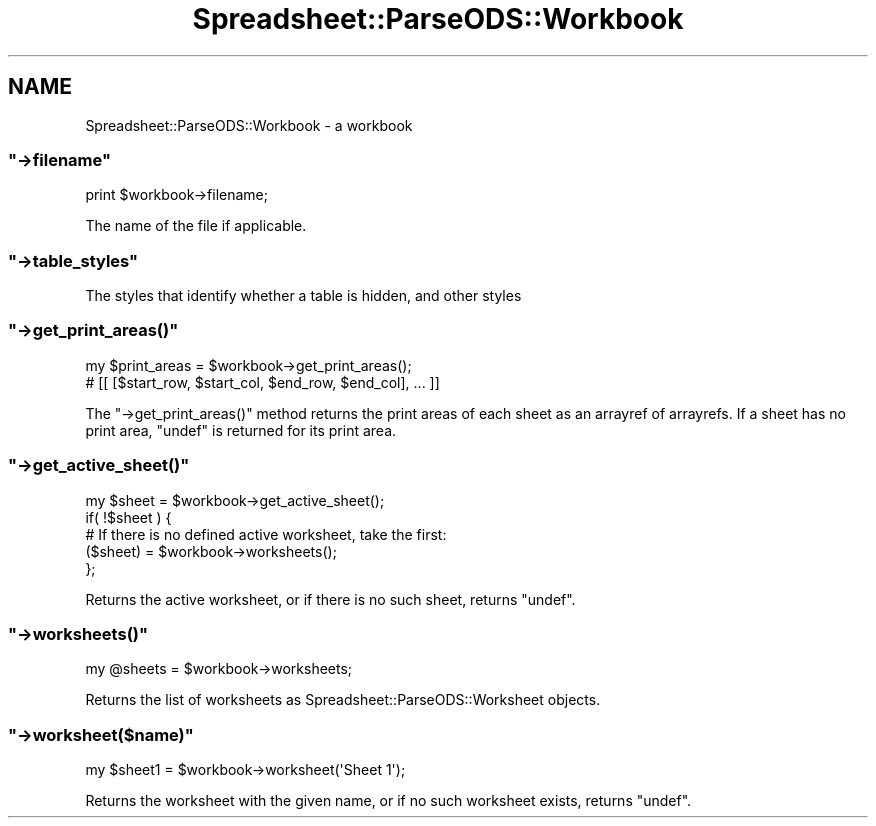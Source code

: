 .\" Automatically generated by Pod::Man 4.14 (Pod::Simple 3.40)
.\"
.\" Standard preamble:
.\" ========================================================================
.de Sp \" Vertical space (when we can't use .PP)
.if t .sp .5v
.if n .sp
..
.de Vb \" Begin verbatim text
.ft CW
.nf
.ne \\$1
..
.de Ve \" End verbatim text
.ft R
.fi
..
.\" Set up some character translations and predefined strings.  \*(-- will
.\" give an unbreakable dash, \*(PI will give pi, \*(L" will give a left
.\" double quote, and \*(R" will give a right double quote.  \*(C+ will
.\" give a nicer C++.  Capital omega is used to do unbreakable dashes and
.\" therefore won't be available.  \*(C` and \*(C' expand to `' in nroff,
.\" nothing in troff, for use with C<>.
.tr \(*W-
.ds C+ C\v'-.1v'\h'-1p'\s-2+\h'-1p'+\s0\v'.1v'\h'-1p'
.ie n \{\
.    ds -- \(*W-
.    ds PI pi
.    if (\n(.H=4u)&(1m=24u) .ds -- \(*W\h'-12u'\(*W\h'-12u'-\" diablo 10 pitch
.    if (\n(.H=4u)&(1m=20u) .ds -- \(*W\h'-12u'\(*W\h'-8u'-\"  diablo 12 pitch
.    ds L" ""
.    ds R" ""
.    ds C` ""
.    ds C' ""
'br\}
.el\{\
.    ds -- \|\(em\|
.    ds PI \(*p
.    ds L" ``
.    ds R" ''
.    ds C`
.    ds C'
'br\}
.\"
.\" Escape single quotes in literal strings from groff's Unicode transform.
.ie \n(.g .ds Aq \(aq
.el       .ds Aq '
.\"
.\" If the F register is >0, we'll generate index entries on stderr for
.\" titles (.TH), headers (.SH), subsections (.SS), items (.Ip), and index
.\" entries marked with X<> in POD.  Of course, you'll have to process the
.\" output yourself in some meaningful fashion.
.\"
.\" Avoid warning from groff about undefined register 'F'.
.de IX
..
.nr rF 0
.if \n(.g .if rF .nr rF 1
.if (\n(rF:(\n(.g==0)) \{\
.    if \nF \{\
.        de IX
.        tm Index:\\$1\t\\n%\t"\\$2"
..
.        if !\nF==2 \{\
.            nr % 0
.            nr F 2
.        \}
.    \}
.\}
.rr rF
.\" ========================================================================
.\"
.IX Title "Spreadsheet::ParseODS::Workbook 3"
.TH Spreadsheet::ParseODS::Workbook 3 "2020-10-06" "perl v5.32.0" "User Contributed Perl Documentation"
.\" For nroff, turn off justification.  Always turn off hyphenation; it makes
.\" way too many mistakes in technical documents.
.if n .ad l
.nh
.SH "NAME"
Spreadsheet::ParseODS::Workbook \- a workbook
.ie n .SS """\->filename"""
.el .SS "\f(CW\->filename\fP"
.IX Subsection "->filename"
.Vb 1
\&  print $workbook\->filename;
.Ve
.PP
The name of the file if applicable.
.ie n .SS """\->table_styles"""
.el .SS "\f(CW\->table_styles\fP"
.IX Subsection "->table_styles"
The styles that identify whether a table is hidden, and other styles
.ie n .SS """\->get_print_areas()"""
.el .SS "\f(CW\->get_print_areas()\fP"
.IX Subsection "->get_print_areas()"
.Vb 2
\&    my $print_areas = $workbook\->get_print_areas();
\&    # [[ [$start_row, $start_col, $end_row, $end_col], ... ]]
.Ve
.PP
The \f(CW\*(C`\->get_print_areas()\*(C'\fR method returns the print areas
of each sheet as an arrayref of arrayrefs. If a sheet has no
print area, \f(CW\*(C`undef\*(C'\fR is returned for its print area.
.ie n .SS """\->get_active_sheet()"""
.el .SS "\f(CW\->get_active_sheet()\fP"
.IX Subsection "->get_active_sheet()"
.Vb 5
\&    my $sheet = $workbook\->get_active_sheet();
\&    if( !$sheet ) {
\&        # If there is no defined active worksheet, take the first:
\&        ($sheet) = $workbook\->worksheets();
\&    };
.Ve
.PP
Returns the active worksheet, or if there is no such sheet, returns \f(CW\*(C`undef\*(C'\fR.
.ie n .SS """\->worksheets()"""
.el .SS "\f(CW\->worksheets()\fP"
.IX Subsection "->worksheets()"
.Vb 1
\&    my @sheets = $workbook\->worksheets;
.Ve
.PP
Returns the list of worksheets as Spreadsheet::ParseODS::Worksheet
objects.
.ie n .SS """\->worksheet($name)"""
.el .SS "\f(CW\->worksheet($name)\fP"
.IX Subsection "->worksheet($name)"
.Vb 1
\&    my $sheet1 = $workbook\->worksheet(\*(AqSheet 1\*(Aq);
.Ve
.PP
Returns the worksheet with the given name, or if no such worksheet exists,
returns \f(CW\*(C`undef\*(C'\fR.
